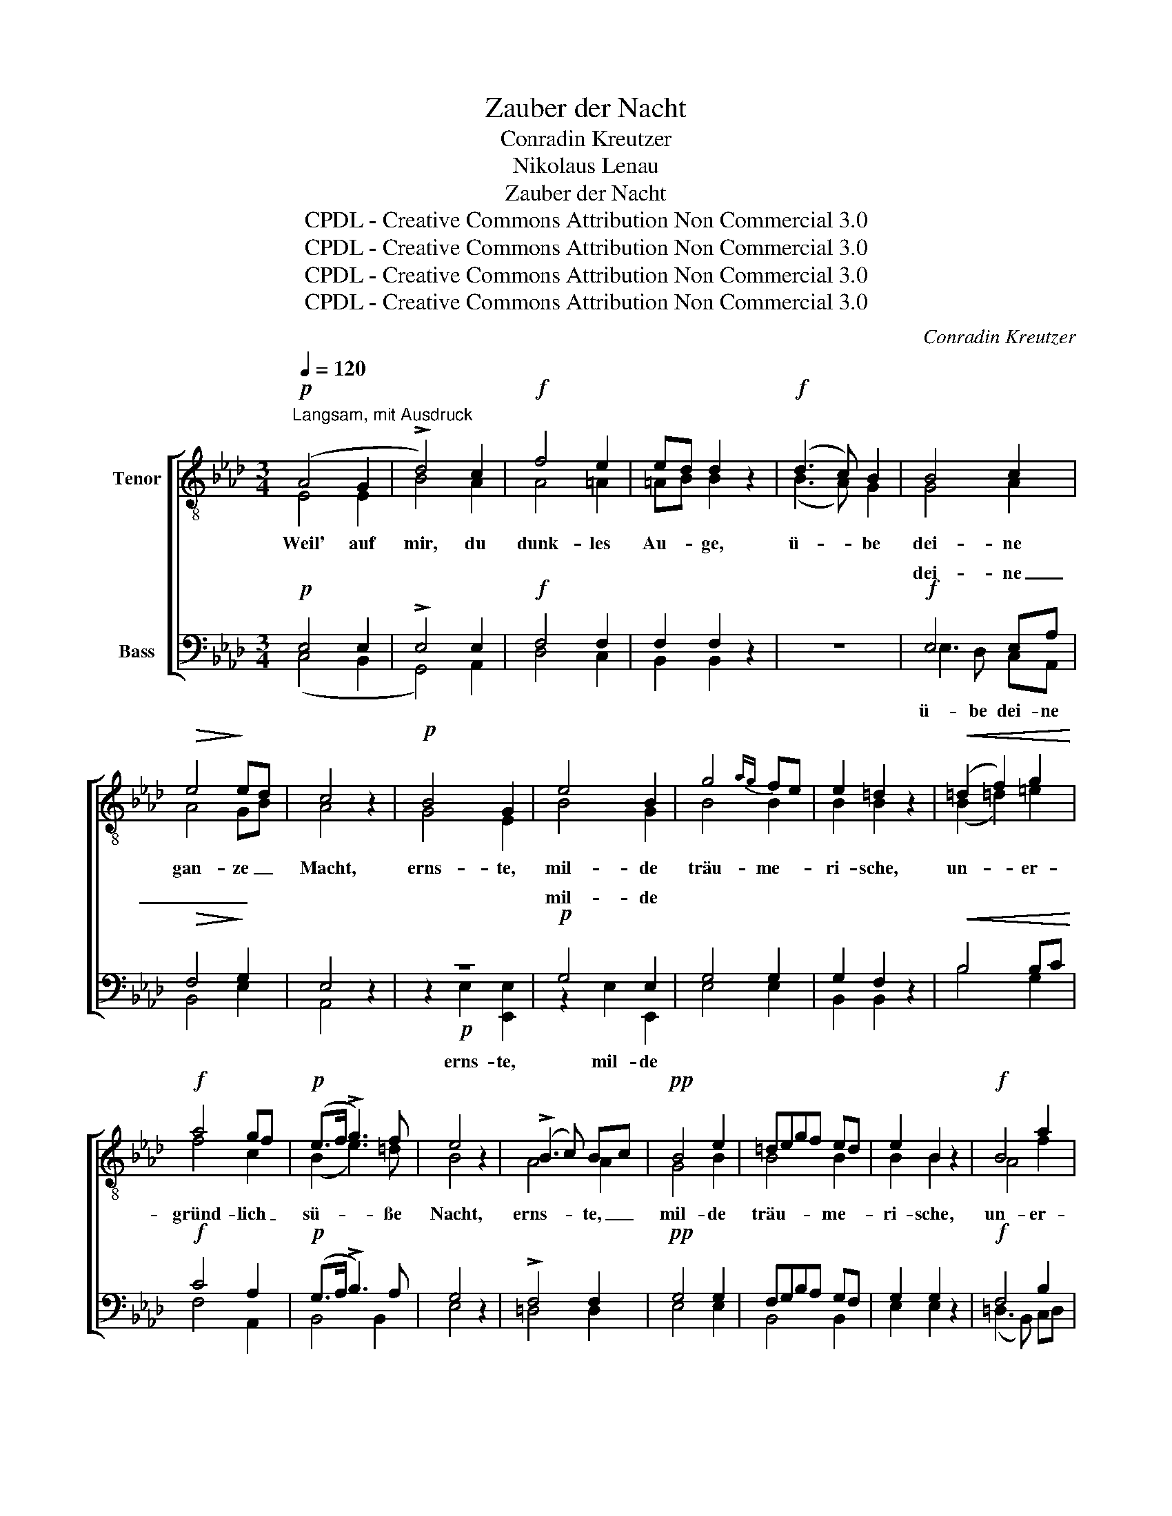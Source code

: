 X:1
T:Zauber der Nacht
T:Conradin Kreutzer
T:Nikolaus Lenau
T:Zauber der Nacht
T:CPDL - Creative Commons Attribution Non Commercial 3.0
T:CPDL - Creative Commons Attribution Non Commercial 3.0
T:CPDL - Creative Commons Attribution Non Commercial 3.0
T:CPDL - Creative Commons Attribution Non Commercial 3.0
C:Conradin Kreutzer
Z:Nikolaus Lenau
Z:CPDL - Creative Commons Attribution Non Commercial 3.0
%%score [ ( 1 2 ) ( 3 4 ) ]
L:1/8
Q:1/4=120
M:3/4
K:Ab
V:1 treble-8 nm="Tenor"
V:2 treble-8 
V:3 bass nm="Bass"
V:4 bass 
V:1
"^Langsam, mit Ausdruck"!p! (A4 G2 | !>!d4) c2 |!f! f4 e2 | ed d2 z2 |!f! (d3 c) B2 | B4 c2 | %6
w: Weil' auf|mir, du|dunk- les|Au- * ge,|ü- * be|dei- ne|
!>(! e4!>)! ed | c4 z2 |!p! B4 G2 | e4 B2 | g4{ag} fe | e2 =d2 z2 |!<(! (=d2 f2) g2!<)! | %13
w: gan- ze _|Macht,|erns- te,|mil- de|träu- me- *|ri- sche,|un- * er-|
!f! a4 gf |!p! (e>f !>!g3) f | e4 z2 | (!>!B3 c) Bc |!pp! B4 e2 | =degf ed | e2 B2 z2 |!f! B4 a2 | %21
w: gründ- lich _|sü- * * ße|Nacht,|erns- * te, _|mil- de|träu- * * * me- *|ri- sche,|un- er-|
!>(! g4!>)! e2 |!p! (Te3/2=d/4e/4 f2) d2 | e4 z2 |!f! _d>e f2 z2 |!p! B>c d2 z2 |!pp! (G2 A2) B2 | %27
w: gründ- lich|sü- * * * ße|Nacht,|erns- * te,|mil- * de,|sü- * ße|
 (E6- | E2 F2 G2) |"^cresc." A4 G2 | d4 c2 |!f! f4 e2 | ed d2 z2 |!f! (d3 c) B2 | B4 c2 | e4 d2 | %36
w: Nacht.|_ _ _|Nimm mit|dei- nem|Zau- ber-|dun- * kel|die- * se|Welt von|hin- nen|
 c4 z2 |!p!!<(! cdef!<)! ga |!>(! a4!>)! g2 | e4 e2 | e4 e2 |!<(! cdef!<)! ga |!>(! a4!>)! g2 | %43
w: mir,|dass _ _ _ du _|ü- ber|mei- nem|Le- ben|ein- * * * sam *|schwe- best|
 e4 e2 | (!>!e4 e) z |!f! f2 f2 z2 |!p! fe e2 z2 | (!invertedturn!d3 e) fd | B3/2d/4c/4 B2 z2 | %49
w: für und|für, _|erns- te,|mil- * de|träu- * me- *|ri- * * sche,|
"^cresc." (e2 a2) g2 |!f!!>(! (g3 f)!>)! dB |"^dimin." (c3 e) Be |!p! (!>!d6 | c2) z2 z2 | %54
w: un- * er-|gründ- * lich, _|sü- * ße _|Nacht,|_|
!f! f2 f2 z2 |!p! fe e2 z2 | (!invertedturn!d3 e) fd | B3/2d/4c/4 B2 z2 |"^cresc." (e2 a2) a2 | %59
w: erns- te,|mil- * de|träu- * me- *|ri- * * sche,|un- * er-|
 (g3 f) dB |!f! (c2 e2) e2 | (e2 a2) !>!f2 |!>(! (e6-!>)! | e2 fe) fe | c4 z2 |!p! (B6- | %66
w: gründ- * lich, _|un- * er-|gründ- * lich|sü-|* * * ße *|Nacht,|sü-|
 B2 f2) e2 | e6- | e2 z2 z2 |!pp! (B6- | B2 c2) B2 | !fermata!A6 |] %72
w: * * ße|Nacht,|_|sü-|* * ße|Nacht!|
V:2
 E4 E2 | B4 A2 | A4 =A2 | =AB B2 x2 | (B3 A) G2 | G4 A2 | A4 GB | A4 x2 | G4 E2 | B4 G2 | B4 B2 | %11
 B2 B2 x2 | (B2 =d2) =e2 | f4 c2 | (B2 e3) =d | B4 x2 | A4 A2 | G4 B2 | B4 B2 | B2 B2 x2 | A4 f2 | %21
 e4 G=A | B4 B2 | B4 x2 | B>c d2 x2 | G>A B2 x2 | (G2 A2) B2 | E6- | E6 | E4 E2 | B4 A2 | A4 =A2 | %32
 =AB B2 x2 | (B3 A) G2 | G4 A2 | A4 B2 | A4 x2 | c4 c2 | d4 d2 | GABc de | d4 c2 | c4 c2 | d4 d2 | %43
 GABc de | (d4 c) x | d2 d2 x2 | =A2 A2 x2 | (!invertedturn!B3 c) dB | G3/2B/4A/4 G2 x2 | %49
 z2 e2 e2 | d4 B2 | A4 G2 | (B6 | A2) x2 x2 | d2 d2 x2 | =A2 A2 x2 | (!invertedturn!B3 c) dB | %57
 G3/2B/4A/4 G2 x2 | z2 e2 e2 | d4 B2 | (A2 c2) c2 | (c2 e2) _c2 | B6- | B4 B2 | A4 x2 | B6- | %66
 B4 B2 | c6- | c2 x2 x2 | G6- | G4 G2 | E6 |] %72
V:3
!p! E,4 E,2 | !>!E,4 E,2 |!f! F,4 F,2 | F,2 F,2 z2 | z6 |!f! E,4 E,A, |!>(! F,4!>)! G,2 | E,4 z2 | %8
w: |||||dei- ne _|_ _||
 z6 |!p! G,4 E,2 | G,4 G,2 | G,2 F,2 z2 |!<(! B,4 B,C!<)! |!f! C4 A,2 |!p! (G,>A, !>!B,3) A, | %15
w: |mil- de||||||
 G,4 z2 | !>!F,4 F,2 |!pp! G,4 G,2 | F,G,B,A, G,F, | G,2 G,2 z2 |!f! F,4 B,2 |!>(! B,4!>)! E,F, | %22
w: |||||||
!p! (TG,3/2F,/4G,/4 A,2) F,2 | G,4 z2 | z6 | z6 |!pp! (G,2 A,2) B,2 | E,6- | E,6 | %29
w: |||||||
"^cresc." E,4 E,2 | E,4 E,2 |!f! F,4 F,2 | F,2 F,2 z2 | z6 |!f! (E,3 E,) E,2 | F,2 F,2 G,2 | %36
w: |||||die- se Welt|von hin- nen|
 E,4 z2 |!p!!<(! (A,2!p! E,2)!<)! E,2 |!>(! E,4!>)! E,2 | E,F,G,A, B,C | B,4 A,2 | %41
w: mir,|||||
!<(! (A,2 E,2)!<)! E,2 |!>(! E,4!>)! E,2 | E,F,G,A, B,G, | (!>!B,4 A,) z |!f! A,2 A,2 z2 | %46
w: |||||
!p! F,2 F,2 z2 | (F,3 E,) D,F, | E,2 E,2 z2 |"^cresc." A,4 A,2 |!f!!>(! A,4!>)! F,2 | %51
w: |||||
"^dimin." E,4 E,2 |!p! (!>!G,6 | A,2) z2 z2 |!f! A,2 A,2 z2 |!p! F,2 F,2 z2 | F,3 E, D,F, | %57
w: ||||||
 E,2 E,2 z2 |"^cresc." A,4 A,2 | A,4 F,2 |!f! (E,2 A,2) A,2 | (A,2 C2) !>!A,2 |!>(! (A,6!>)! | %63
w: ||||||
 G,4) G,2 | E,4 z2 |!p! G,6- | G,4 G,2 | A,6- | A,2 z2 z2 |!pp! (D,6- | D,2 E,2) D,2 | %71
w: ||||||||
 !fermata!C,6 |] %72
w: |
V:4
 (C,4 B,,2 | G,,4) A,,2 | D,4 C,2 | B,,2 B,,2 x2 | x6 | E,3 D, C,A,, | B,,4 E,2 | A,,4 x2 | %8
w: |||||ü- be dei- ne|||
 z2!p! E,2 [E,,E,]2 | z2 E,2 E,,2 | E,4 E,2 | B,,2 B,,2 x2 | B,4 G,2 | F,4 A,,2 | B,,4 B,,2 | %15
w: erns- te,|mil- de||||||
 E,4 x2 | =D,4 D,2 | E,4 E,2 | B,,4 B,,2 | E,2 E,2 x2 | (=D,3 B,,) C,D, | E,4 C,2 | B,,4 B,,2 | %23
w: ||||||||
 E,,4 x2 | x6 | x6 | (G,2 A,2) B,2 | (E,6- | E,2 =D,2 _D,2) | C,4 B,,2 | G,,4 A,,2 | D,4 C,2 | %32
w: |||||||||
 B,,2 B,,2 x2 | x6 | (E,3 D,) C,2 | B,,2 B,,2 E,2 | A,,4 x2 | z2 A,,2 A,,2 | B,,4 B,,2 | %39
w: |||||dass du|ü- ber|
 z2 E,2 E,2 | (G,2 E,2) A,2 | z2 A,,2 A,,2 | B,,4 B,,2 | z2 E,2 E,2 | (G,4 A,) x | D,2 D,2 x2 | %46
w: mei- nem|Le- * ben|ein- sam|schwe- best|für und|||
 C,2 C,2 x2 | (D,3 C,) B,,D, | E,2 (E,2 D,2) | C,4 C,2 | D,4 D,2 | E,4 E,2 | (=E,6 | F,2) x2 x2 | %54
w: ||||||||
 D,2 D,2 x2 | C,2 C,2 x2 | D,3 C, B,,D, | E,2 (E,2 D,2) | C,4 C,2 | D,4 D,2 | (E,2 C,2) C,2 | %61
w: |||||||
 (C,2 A,,2) =D,2 | E,6- | E,4 E,2 | A,,4 x2 | E,6- | E,4 E,2 | A,6- | A,2 x2 x2 | E,6- | E,4 E,2 | %71
w: ||||||||||
 A,,6 |] %72
w: |

